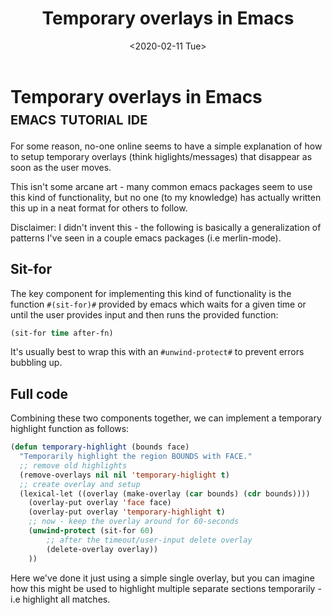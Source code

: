 #+TITLE: Temporary overlays in Emacs
#+DATE: <2020-02-11 Tue>
* Temporary overlays in Emacs                            :emacs:tutorial:ide:
  :PROPERTIES:
  :EXPORT_DATE: <2020-02-11 Tue>
  :PLEROMA_ID: 9x6Wg7y4uqEHpAFCW8
  :END:
For some reason, no-one online seems to have a simple explanation of
how to setup temporary overlays (think higlights/messages) that
disappear as soon as the user moves.

This isn't some arcane art - many common emacs packages seem to use
this kind of functionality, but no one (to my knowledge) has actually
written this up in a neat format for others to follow.

Disclaimer: I didn't invent this - the following is basically a generalization
of patterns I've seen in a couple emacs packages (i.e merlin-mode).

** Sit-for
The key component for implementing this kind of functionality is the
function ~#(sit-for)#~ provided by emacs which waits for a given time
or until the user provides input and then runs the provided function:
 #+BEGIN_SRC lisp
(sit-for time after-fn)
 #+END_SRC
It's usually best to wrap this with an ~#unwind-protect#~ to prevent
errors bubbling up.

** Full code
Combining these two components together, we can implement a temporary highlight function as follows:
 #+BEGIN_SRC lisp
 (defun temporary-highlight (bounds face)
   "Temporarily highlight the region BOUNDS with FACE."
   ;; remove old highlights
   (remove-overlays nil nil 'temporary-higlight t)
   ;; create overlay and setup
   (lexical-let ((overlay (make-overlay (car bounds) (cdr bounds))))
     (overlay-put overlay 'face face)
     (overlay-put overlay 'temporary-highlight t)
     ;; now - keep the overlay around for 60-seconds 
     (unwind-protect (sit-for 60) 
         ;; after the timeout/user-input delete overlay
         (delete-overlay overlay))
     ))
 #+END_SRC
Here we've done it just using a simple single overlay, but you can
imagine how this might be used to highlight multiple separate sections
temporarily - i.e highlight all matches.
